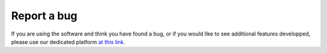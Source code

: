 Report a bug
============

If you are using the software and think you have found a bug, or if you
would like to see additional features developped, please use
our dedicated platform `at this link <https://github.com/qucat/qucat/issues/new/choose>`_.
